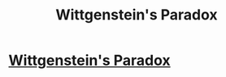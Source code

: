 #+TITLE: Wittgenstein's Paradox

* [[https://www.youtube.com/watch?v=jHbwr853DSU][Wittgenstein's Paradox]]
:PROPERTIES:
:Author: aljosa21
:Score: 0
:DateUnix: 1569269059.0
:DateShort: 2019-Sep-23
:END:
